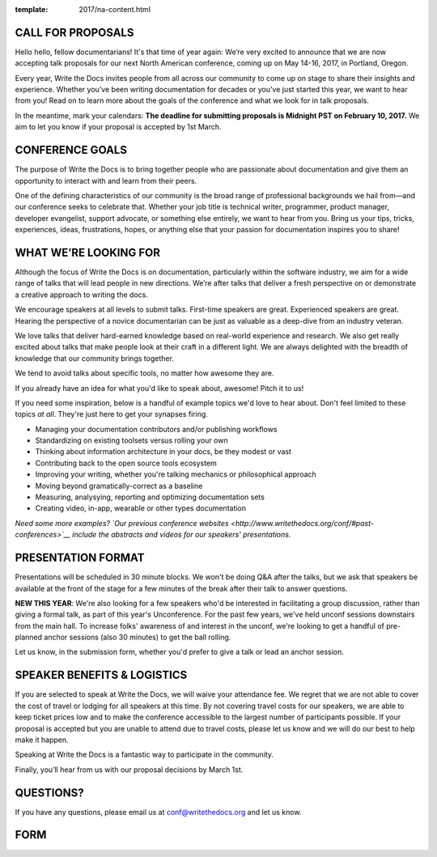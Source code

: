 :template: 2017/na-content.html

CALL FOR PROPOSALS
==================

Hello hello, fellow documentarians! It's that time of year again: We’re very
excited to announce that we are now accepting talk proposals for our next North
American conference, coming up on May 14-16, 2017, in Portland, Oregon.

Every year, Write the Docs invites people from all across our community to come
up on stage to share their insights and experience. Whether you’ve been writing
documentation for decades or you’ve just started this year, we want to hear from
you! Read on to learn more about the goals of the conference and what we look
for in talk proposals.

In the meantime, mark your calendars: **The deadline for submitting proposals is
Midnight PST on February 10, 2017.** We aim to let you know if your proposal is
accepted by 1st March.

CONFERENCE GOALS
================

The purpose of Write the Docs is to bring together people who are passionate
about documentation and give them an opportunity to interact with and learn from
their peers.

One of the defining characteristics of our community is the broad range of
professional backgrounds we hail from—and our conference seeks to celebrate
that. Whether your job title is technical writer, programmer, product manager,
developer evangelist, support advocate, or something else entirely, we want to
hear from you. Bring us your tips, tricks, experiences, ideas, frustrations,
hopes, or anything else that your passion for documentation inspires you to
share!

WHAT WE’RE LOOKING FOR
======================

Although the focus of Write the Docs is on documentation, particularly within
the software industry, we aim for a wide range of talks that will lead people
in new directions. We’re after talks that deliver a fresh perspective on or
demonstrate a creative approach to writing the docs.

We encourage speakers at all levels to submit talks. First-time speakers are
great. Experienced speakers are great. Hearing the perspective of a novice
documentarian can be just as valuable as a deep-dive from an industry veteran.

We love talks that deliver hard-earned knowledge based on real-world experience
and research. We also get really excited about talks that make people look at
their craft in a different light. We are always delighted with the breadth of
knowledge that our community brings together.

We tend to avoid talks about specific tools, no matter how awesome they are.

If you already have an idea for what you'd like to speak about, awesome! Pitch
it to us!

If you need some inspiration, below is a handful of example topics we'd love to
hear about. Don't feel limited to these topics *at all*. They're just here to
get your synapses firing.

- Managing your documentation contributors and/or publishing workflows
- Standardizing on existing toolsets versus rolling your own
- Thinking about information architecture in your docs, be they modest or vast
- Contributing back to the open source tools ecosystem
- Improving your writing, whether you're talking mechanics or philosophical
  approach
- Moving beyond gramatically-correct as a baseline
- Measuring, analysying, reporting and optimizing documentation sets
- Creating video, in-app, wearable or other types documentation

*Need some more examples? `Our previous conference websites
<http://www.writethedocs.org/conf/#past-conferences>`__ include the abstracts
and videos for our speakers' presentations.*

PRESENTATION FORMAT
===================

Presentations will be scheduled in 30 minute blocks. We won't be doing Q&A after
the talks, but we ask that speakers be available at the front of the stage
for a few minutes of the break after their talk to answer questions.

**NEW THIS YEAR**: We're also looking for a few speakers who'd be interested in facilitating a group discussion,
rather than giving a formal talk, as part of this year's Unconference.
For the past few years, we've held unconf sessions downstairs from the main hall. To increase folks' awareness of and interest in the unconf,
we're looking to get a handful of pre-planned anchor sessions (also 30 minutes) to get the ball rolling.

Let us know, in the submission form, whether you'd prefer to give a talk or lead
an anchor session.

SPEAKER BENEFITS & LOGISTICS
============================

If you are selected to speak at Write the Docs, we will waive your attendance
fee. We regret that we are not able to cover the cost of travel or lodging for
all speakers at this time. By not covering travel costs for our speakers, we are
able to keep ticket prices low and to make the conference accessible to the
largest number of participants possible. If your proposal is accepted but you
are unable to attend due to travel costs, please let us know and we will do our
best to help make it happen.

Speaking at Write the Docs is a fantastic way to participate in the community.

Finally, you’ll hear from us with our proposal decisions by March 1st.

QUESTIONS?
==========

If you have any questions, please email us at conf@writethedocs.org and
let us know.

FORM
====

.. raw:: html

	<iframe src="https://docs.google.com/forms/d/e/1FAIpQLSceKzQwM2UaU-KXBcImc2Gl3qaz11NV3fg8s3iYUOOFoDcAkw/viewform?embedded=true" width="600" height="800" frameborder="0" marginheight="0" marginwidth="0">Loading...</iframe>
